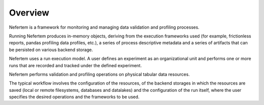 Overview
========

Nefertem is a framework for monitoring and managing data validation and profiling processes.

Running Nefertem produces in-memory objects, deriving from the execution frameworks used
(for example, frictionless reports, pandas profiling data profiles, etc.),
a series of process descriptive metadata and a series of artifacts that can be persisted on various backend storage.

Nefertem uses a run execution model. A user defines an experiment as an organizational unit
and performs one or more runs that are recorded and tracked under the defined experiment.

Nefertem performs validation and profiling operations on physical tabular data resources.

The typical workflow involves the configuration of the resources, of the backend storages in which the resources are saved
(local or remote filesystems, databases and datalakes) and the configuration of the run itself, where the user specifies
the desired operations and the frameworks to be used.
